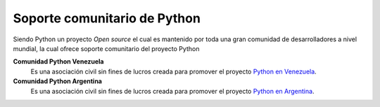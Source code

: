 .. -*- coding: utf-8 -*-


.. _python_soporte:

Soporte comunitario de Python
-----------------------------

Siendo Python un proyecto *Open source* el cual es mantenido por toda una gran comunidad de 
desarrolladores a nivel mundial, la cual ofrece soporte comunitario del proyecto Python

**Comunidad Python Venezuela**
	Es una asociación civil sin fines de lucros creada para promover el proyecto `Python en Venezuela`_.

**Comunidad Python Argentina**
	Es una asociación civil sin fines de lucros creada para promover el proyecto `Python en Argentina`_.


.. seealso:: Ver el vídeo `Tutorial Python 1 - Introducción al Lenguaje de Programación`_.

.. _`Python en Venezuela`: http://pyve.github.io/
.. _`Python en Argentina`: http://www.python.org.ar/
.. _`Tutorial Python 1 - Introducción al Lenguaje de Programación`: https://www.youtube.com/watch?v=CjmzDHMHxwU
